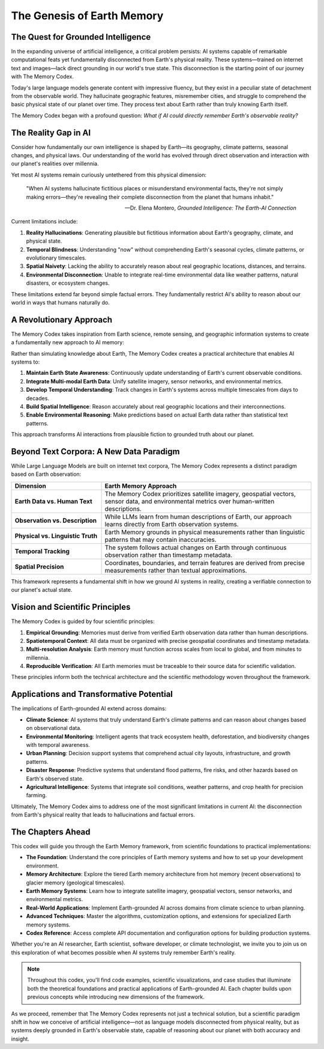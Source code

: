 =============================
The Genesis of Earth Memory
=============================

The Quest for Grounded Intelligence
==================================

In the expanding universe of artificial intelligence, a critical problem persists: AI systems capable of remarkable computational feats yet fundamentally disconnected from Earth's physical reality. These systems—trained on internet text and images—lack direct grounding in our world's true state. This disconnection is the starting point of our journey with The Memory Codex.

Today's large language models generate content with impressive fluency, but they exist in a peculiar state of detachment from the observable world. They hallucinate geographic features, misremember cities, and struggle to comprehend the basic physical state of our planet over time. They process text about Earth rather than truly knowing Earth itself.

The Memory Codex began with a profound question: *What if AI could directly remember Earth's observable reality?*

.. raw:: html

   <div class="book-quote">
      <blockquote>
         "The ultimate foundation for trustworthy artificial intelligence isn't more parameters or training data—it's direct, continuous grounding in Earth's observable reality."
      </blockquote>
   </div>

The Reality Gap in AI
====================

Consider how fundamentally our own intelligence is shaped by Earth—its geography, climate patterns, seasonal changes, and physical laws. Our understanding of the world has evolved through direct observation and interaction with our planet's realities over millennia.

Yet most AI systems remain curiously untethered from this physical dimension:

.. epigraph::

   "When AI systems hallucinate fictitious places or misunderstand environmental facts, they're not simply making errors—they're revealing their complete disconnection from the planet that humans inhabit."
   
   -- Dr. Elena Montero, *Grounded Intelligence: The Earth-AI Connection*

Current limitations include:

1. **Reality Hallucinations**: Generating plausible but fictitious information about Earth's geography, climate, and physical state.

2. **Temporal Blindness**: Understanding "now" without comprehending Earth's seasonal cycles, climate patterns, or evolutionary timescales.

3. **Spatial Naivety**: Lacking the ability to accurately reason about real geographic locations, distances, and terrains.

4. **Environmental Disconnection**: Unable to integrate real-time environmental data like weather patterns, natural disasters, or ecosystem changes.

These limitations extend far beyond simple factual errors. They fundamentally restrict AI's ability to reason about our world in ways that humans naturally do.

.. mermaid::

    graph TB
        subgraph EarthSystems["Earth Systems"]
            E1[Atmosphere]
            E2[Hydrosphere]
            E3[Biosphere]
            E4[Geosphere]
        end

        subgraph ObservationLayer["Observation Layer"]
            O1[Satellites]
            O2[Ground Sensors]
            O3[Scientific Instruments]
            O4[Historical Records]
        end

        subgraph MemorySystem["Memory System"]
            M1[Real-time State]
            M2[Pattern Recognition]
            M3[Historical Context]
            M4[Scientific Knowledge]
        end

        subgraph AI["Earth-Grounded AI"]
            A1[Spatial Reasoning]
            A2[Temporal Understanding]
            A3[System Dynamics]
            A4[Predictive Modeling]
        end

        EarthSystems --> ObservationLayer
        ObservationLayer --> MemorySystem
        MemorySystem --> AI

        style E1 fill:#2c5282,stroke:#2a4365,stroke-width:2px,color:white
        style E2 fill:#2c5282,stroke:#2a4365,stroke-width:2px,color:white
        style E3 fill:#2c5282,stroke:#2a4365,stroke-width:2px,color:white
        style E4 fill:#2c5282,stroke:#2a4365,stroke-width:2px,color:white

        style O1 fill:#2f855a,stroke:#276749,stroke-width:2px,color:white
        style O2 fill:#2f855a,stroke:#276749,stroke-width:2px,color:white
        style O3 fill:#2f855a,stroke:#276749,stroke-width:2px,color:white
        style O4 fill:#2f855a,stroke:#276749,stroke-width:2px,color:white

        style M1 fill:#6b46c1,stroke:#553c9a,stroke-width:2px,color:white
        style M2 fill:#6b46c1,stroke:#553c9a,stroke-width:2px,color:white
        style M3 fill:#6b46c1,stroke:#553c9a,stroke-width:2px,color:white
        style M4 fill:#6b46c1,stroke:#553c9a,stroke-width:2px,color:white

        style A1 fill:#c05621,stroke:#9c4221,stroke-width:2px,color:white
        style A2 fill:#c05621,stroke:#9c4221,stroke-width:2px,color:white
        style A3 fill:#c05621,stroke:#9c4221,stroke-width:2px,color:white
        style A4 fill:#c05621,stroke:#9c4221,stroke-width:2px,color:white

A Revolutionary Approach
======================

The Memory Codex takes inspiration from Earth science, remote sensing, and geographic information systems to create a fundamentally new approach to AI memory:

.. mermaid::

   graph TD
       A[Earth Memory] --> B[Hot Memory<br>Recent Observations]
       A --> C[Warm Memory<br>Seasonal/Annual Patterns]
       A --> D[Cold Memory<br>Historical Records]
       A --> E[Glacier Memory<br>Geological Timescales]
       
       style A fill:#2d6a4f,stroke:#333,stroke-width:1px,color:white
       style B fill:#184e77,stroke:#333,stroke-width:1px,color:white
       style C fill:#1a759f,stroke:#333,stroke-width:1px,color:white
       style D fill:#1e6091,stroke:#333,stroke-width:1px,color:white
       style E fill:#184e77,stroke:#333,stroke-width:1px,color:white

Rather than simulating knowledge about Earth, The Memory Codex creates a practical architecture that enables AI systems to:

1. **Maintain Earth State Awareness**: Continuously update understanding of Earth's current observable conditions.

2. **Integrate Multi-modal Earth Data**: Unify satellite imagery, sensor networks, and environmental metrics.

3. **Develop Temporal Understanding**: Track changes in Earth's systems across multiple timescales from days to decades.

4. **Build Spatial Intelligence**: Reason accurately about real geographic locations and their interconnections.

5. **Enable Environmental Reasoning**: Make predictions based on actual Earth data rather than statistical text patterns.

This approach transforms AI interactions from plausible fiction to grounded truth about our planet.

Beyond Text Corpora: A New Data Paradigm
=====================================

While Large Language Models are built on internet text corpora, The Memory Codex represents a distinct paradigm based on Earth observation:

.. list-table::
   :header-rows: 1
   :widths: 30 70
   
   * - Dimension
     - Earth Memory Approach
   * - **Earth Data vs. Human Text**
     - The Memory Codex prioritizes satellite imagery, geospatial vectors, sensor data, and environmental metrics over human-written descriptions.
   * - **Observation vs. Description**
     - While LLMs learn from human descriptions of Earth, our approach learns directly from Earth observation systems.
   * - **Physical vs. Linguistic Truth**
     - Earth Memory grounds in physical measurements rather than linguistic patterns that may contain inaccuracies.
   * - **Temporal Tracking**
     - The system follows actual changes on Earth through continuous observation rather than timestamp metadata.
   * - **Spatial Precision**
     - Coordinates, boundaries, and terrain features are derived from precise measurements rather than textual approximations.

This framework represents a fundamental shift in how we ground AI systems in reality, creating a verifiable connection to our planet's actual state.

Vision and Scientific Principles
=============================

The Memory Codex is guided by four scientific principles:

1. **Empirical Grounding**: Memories must derive from verified Earth observation data rather than human descriptions.

2. **Spatiotemporal Context**: All data must be organized with precise geospatial coordinates and timestamp metadata.

3. **Multi-resolution Analysis**: Earth memory must function across scales from local to global, and from minutes to millennia.

4. **Reproducible Verification**: All Earth memories must be traceable to their source data for scientific validation.

These principles inform both the technical architecture and the scientific methodology woven throughout the framework.

Applications and Transformative Potential
=====================================

The implications of Earth-grounded AI extend across domains:

- **Climate Science**: AI systems that truly understand Earth's climate patterns and can reason about changes based on observational data.

- **Environmental Monitoring**: Intelligent agents that track ecosystem health, deforestation, and biodiversity changes with temporal awareness.

- **Urban Planning**: Decision support systems that comprehend actual city layouts, infrastructure, and growth patterns.

- **Disaster Response**: Predictive systems that understand flood patterns, fire risks, and other hazards based on Earth's observed state.

- **Agricultural Intelligence**: Systems that integrate soil conditions, weather patterns, and crop health for precision farming.

Ultimately, The Memory Codex aims to address one of the most significant limitations in current AI: the disconnection from Earth's physical reality that leads to hallucinations and factual errors.

The Chapters Ahead
================

This codex will guide you through the Earth Memory framework, from scientific foundations to practical implementations:

- **The Foundation**: Understand the core principles of Earth memory systems and how to set up your development environment.

- **Memory Architecture**: Explore the tiered Earth memory architecture from hot memory (recent observations) to glacier memory (geological timescales).

- **Earth Memory Systems**: Learn how to integrate satellite imagery, geospatial vectors, sensor networks, and environmental metrics.

- **Real-World Applications**: Implement Earth-grounded AI across domains from climate science to urban planning.

- **Advanced Techniques**: Master the algorithms, customization options, and extensions for specialized Earth memory systems.

- **Codex Reference**: Access complete API documentation and configuration options for building production systems.

Whether you're an AI researcher, Earth scientist, software developer, or climate technologist, we invite you to join us on this exploration of what becomes possible when AI systems truly remember Earth's reality.

.. note::

   Throughout this codex, you'll find code examples, scientific visualizations, and case studies that illuminate both the theoretical foundations and practical applications of Earth-grounded AI. Each chapter builds upon previous concepts while introducing new dimensions of the framework.

As we proceed, remember that The Memory Codex represents not just a technical solution, but a scientific paradigm shift in how we conceive of artificial intelligence—not as language models disconnected from physical reality, but as systems deeply grounded in Earth's observable state, capable of reasoning about our planet with both accuracy and insight. 